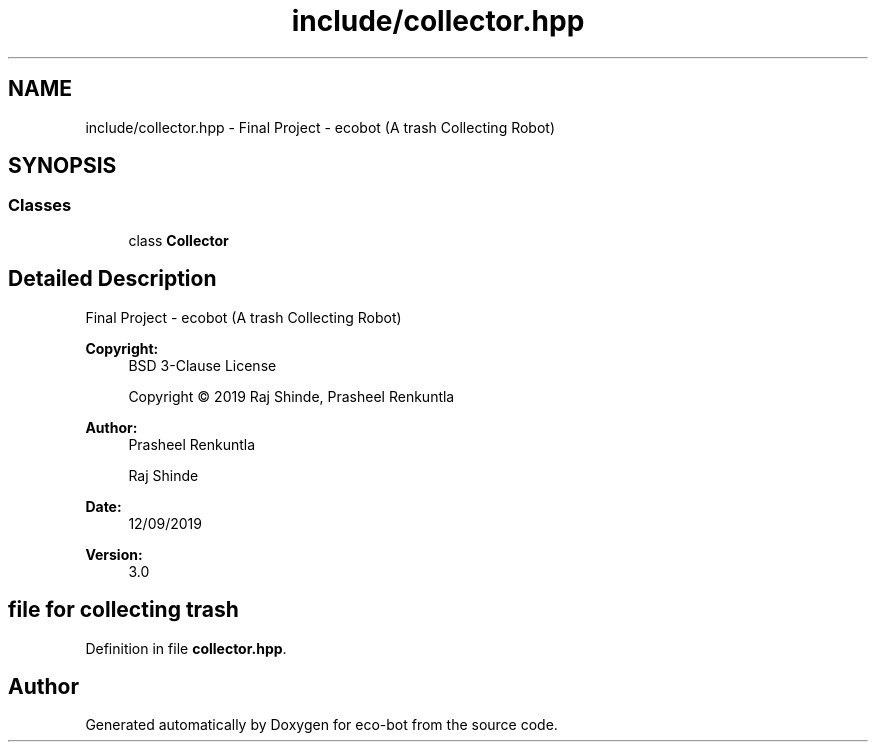 .TH "include/collector.hpp" 3 "Mon Dec 9 2019" "Version 3.0" "eco-bot" \" -*- nroff -*-
.ad l
.nh
.SH NAME
include/collector.hpp \- Final Project - ecobot (A trash Collecting Robot)  

.SH SYNOPSIS
.br
.PP
.SS "Classes"

.in +1c
.ti -1c
.RI "class \fBCollector\fP"
.br
.in -1c
.SH "Detailed Description"
.PP 
Final Project - ecobot (A trash Collecting Robot) 


.PP
\fBCopyright:\fP
.RS 4
BSD 3-Clause License 
.PP
Copyright © 2019 Raj Shinde, Prasheel Renkuntla
.RE
.PP
\fBAuthor:\fP
.RS 4
Prasheel Renkuntla 
.PP
Raj Shinde 
.RE
.PP
\fBDate:\fP
.RS 4
12/09/2019 
.RE
.PP
\fBVersion:\fP
.RS 4
3\&.0 
.RE
.PP
.SH "file for collecting trash"
.PP

.PP
Definition in file \fBcollector\&.hpp\fP\&.
.SH "Author"
.PP 
Generated automatically by Doxygen for eco-bot from the source code\&.
